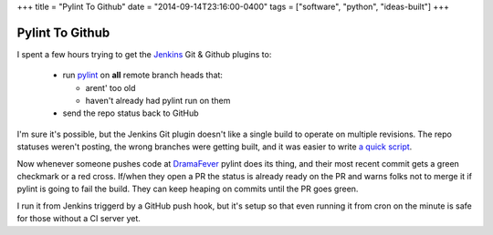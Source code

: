 +++
title = "Pylint To Github"
date = "2014-09-14T23:16:00-0400"
tags = ["software", "python", "ideas-built"]
+++

Pylint To Github
================

I spent a few hours trying to get the Jenkins_ Git & Github plugins to:

 - run pylint_ on **all** remote branch heads that:

   - arent' too old
   - haven't already had pylint run on them

 - send the repo status back to GitHub

I'm sure it's possible, but the Jenkins Git plugin doesn't like a single build
to operate on multiple revisions.  The repo statuses weren't posting, the wrong
branches were getting built, and it was easier to write `a quick script`_.

Now whenever someone pushes code at DramaFever_ pylint does its thing, and their
most recent commit gets a green checkmark or a red cross.  If/when they open a PR
the status is already ready on the PR and warns folks not to merge it if pylint
is going to fail the build.  They can keep heaping on commits until the PR goes
green.

I run it from Jenkins triggerd by a GitHub push hook, but it's setup so that
even running it from cron on the minute is safe for those without a CI server
yet.

.. attachment-image:: green-checks.png
   :width: 925px
   :height: 262px
   :alt: Branches with green checks

.. _Jenkins: http://jenkins-ci.org/
.. _pylint: http://www.pylint.org/
.. _DramaFever: http://www.dramafever.com
.. _a quick script: https://github.com/Ry4an/pylint-to-github

.. tags: ideas-built,software,python
